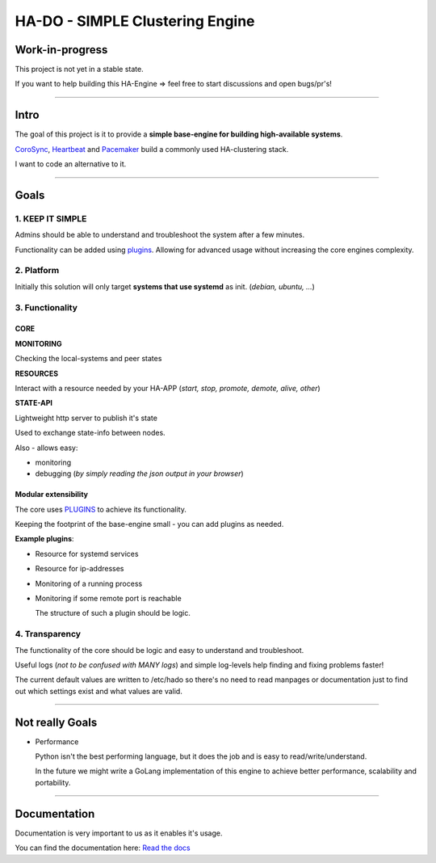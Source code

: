 ********************************
HA-DO - SIMPLE Clustering Engine
********************************

.. image:: https://github.com/superstes/hado-py3/actions/workflows/tests.yaml/badge.svg
   :target: https://github.com/superstes/hado-py3/actions/workflows/tests.yaml
   :alt: UnitTests

.. image:: https://codecov.io/gh/superstes/hado-py3/branch/main/graph/badge.svg?token=UD4TM8N256
   :target: https://codecov.io/gh/superstes/hado-py3
   :alt: TestCoverage

.. image:: https://readthedocs.org/projects/hado-python3/badge/?version=latest
   :target: https://hado.superstes.eu
   :alt: Documentation

.. image:: https://github.com/superstes/hado-py3/actions/workflows/lint.yaml/badge.svg
   :target: https://github.com/superstes/hado-py3/actions/workflows/lint.yaml
   :alt: Linting

Work-in-progress
################

This project is not yet in a stable state.

If you want to help building this HA-Engine => feel free to start discussions and open bugs/pr's!

----

Intro
#####

The goal of this project is it to provide a **simple base-engine for building high-available systems**.

`CoroSync <https://github.com/corosync>`_, `Heartbeat <http://www.linux-ha.org/wiki/Heartbeat>`_ and `Pacemaker <http://www.linux-ha.org/wiki/Pacemaker>`_ build a commonly used HA-clustering stack.

I want to code an alternative to it.


----

Goals
#####

1. KEEP IT SIMPLE
*****************

Admins should be able to understand and troubleshoot the system after a few minutes.

Functionality can be added using `plugins <https://github.com/superstes/hado-python3/blob/main/Plugins.rst>`_. Allowing for advanced usage without increasing the core engines complexity.

2. Platform
***********

Initially this solution will only target **systems that use systemd** as init. (*debian, ubuntu, ...*)


3. Functionality
****************

CORE
====

**MONITORING**

Checking the local-systems and peer states

**RESOURCES**

Interact with a resource needed by your HA-APP (*start, stop, promote, demote, alive, other*)

**STATE-API**

Lightweight http server to publish it's state

Used to exchange state-info between nodes.

Also - allows easy:

* monitoring

* debugging (*by simply reading the json output in your browser*)

Modular extensibility
=====================

The core uses `PLUGINS <https://github.com/superstes/hado-python3/blob/main/Plugins.rst>`_ to achieve its functionality.

Keeping the footprint of the base-engine small - you can add plugins as needed.

**Example plugins**:

* Resource for systemd services

* Resource for ip-addresses

* Monitoring of a running process

* Monitoring if some remote port is reachable

  The structure of such a plugin should be logic.

4. Transparency
***************

The functionality of the core should be logic and easy to understand and troubleshoot.

Useful logs (*not to be confused with MANY logs*) and simple log-levels help finding and fixing problems faster!

The current default values are written to /etc/hado so there's no need to read manpages or documentation just to find out which settings exist and what values are valid.

----

Not really Goals
################

* Performance

  Python isn't the best performing language, but it does the job and is easy to read/write/understand.

  In the future we might write a GoLang implementation of this engine to achieve better performance, scalability and portability.

----

Documentation
#############

Documentation is very important to us as it enables it's usage.

.. image:: https://readthedocs.org/projects/hado-python3/badge/?version=latest
   :target: https://hado.superstes.eu
   :alt: Documentation

You can find the documentation here: `Read the docs <https://hado.superstes.eu>`_

